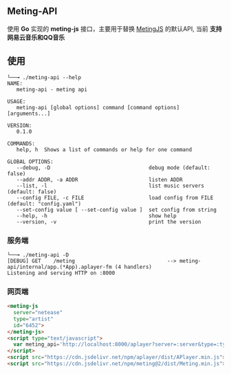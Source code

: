 ** Meting-API
   使用 *Go* 实现的 *meting-js* 接口，主要用于替换 [[https://github.com/metowolf/MetingJS][MetingJS]] 的默认API, 当前 *支持网易云音乐和QQ音乐*

** 使用
   #+begin_example
   └──╼ ./meting-api --help
   NAME:
      meting-api - meting api

   USAGE:
      meting-api [global options] command [command options] [arguments...]

   VERSION:
      0.1.0

   COMMANDS:
      help, h  Shows a list of commands or help for one command

   GLOBAL OPTIONS:
      --debug, -D                                debug mode (default: false)
      --addr ADDR, -a ADDR                       listen ADDR
      --list, -l                                 list music servers (default: false)
      --config FILE, -c FILE                     load config from FILE (default: "config.yaml")
      --set-config value [ --set-config value ]  set config from string
      --help, -h                                 show help
      --version, -v                              print the version
   #+end_example
*** 服务端
    #+begin_example
    └──╼ ./meting-api -D
    [DEBUG] GET    /meting                              --> meting-api/internal/app.(*App).aplayer-fm (4 handlers)
    Listening and serving HTTP on :8000
    #+end_example

*** 网页端
    #+begin_src html
    <meting-js
      server="netease"
      type="artist"
      id="6452">
    </meting-js>
    <script type="text/javascript">
      var meting_api='http://localhost:8000/aplayer?server=:server&type=:type&id=:id&auth=:auth&r=:r';
    </script>
    <script src="https://cdn.jsdelivr.net/npm/aplayer/dist/APlayer.min.js"></script>
    <script src="https://cdn.jsdelivr.net/npm/meting@2/dist/Meting.min.js"></script>
    #+end_src